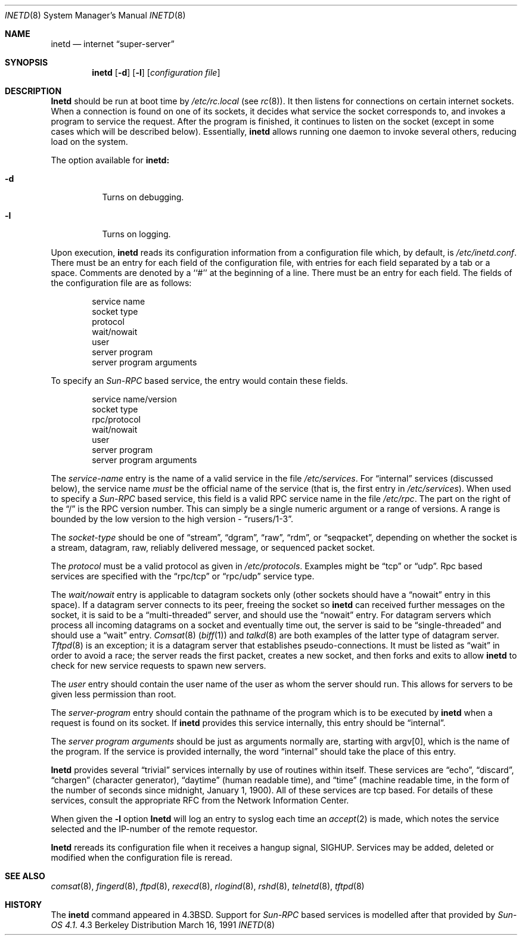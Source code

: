 .\" Copyright (c) 1985, 1991 The Regents of the University of California.
.\" All rights reserved.
.\"
.\" Redistribution and use in source and binary forms, with or without
.\" modification, are permitted provided that the following conditions
.\" are met:
.\" 1. Redistributions of source code must retain the above copyright
.\"    notice, this list of conditions and the following disclaimer.
.\" 2. Redistributions in binary form must reproduce the above copyright
.\"    notice, this list of conditions and the following disclaimer in the
.\"    documentation and/or other materials provided with the distribution.
.\" 3. All advertising materials mentioning features or use of this software
.\"    must display the following acknowledgement:
.\"	This product includes software developed by the University of
.\"	California, Berkeley and its contributors.
.\" 4. Neither the name of the University nor the names of its contributors
.\"    may be used to endorse or promote products derived from this software
.\"    without specific prior written permission.
.\"
.\" THIS SOFTWARE IS PROVIDED BY THE REGENTS AND CONTRIBUTORS ``AS IS'' AND
.\" ANY EXPRESS OR IMPLIED WARRANTIES, INCLUDING, BUT NOT LIMITED TO, THE
.\" IMPLIED WARRANTIES OF MERCHANTABILITY AND FITNESS FOR A PARTICULAR PURPOSE
.\" ARE DISCLAIMED.  IN NO EVENT SHALL THE REGENTS OR CONTRIBUTORS BE LIABLE
.\" FOR ANY DIRECT, INDIRECT, INCIDENTAL, SPECIAL, EXEMPLARY, OR CONSEQUENTIAL
.\" DAMAGES (INCLUDING, BUT NOT LIMITED TO, PROCUREMENT OF SUBSTITUTE GOODS
.\" OR SERVICES; LOSS OF USE, DATA, OR PROFITS; OR BUSINESS INTERRUPTION)
.\" HOWEVER CAUSED AND ON ANY THEORY OF LIABILITY, WHETHER IN CONTRACT, STRICT
.\" LIABILITY, OR TORT (INCLUDING NEGLIGENCE OR OTHERWISE) ARISING IN ANY WAY
.\" OUT OF THE USE OF THIS SOFTWARE, EVEN IF ADVISED OF THE POSSIBILITY OF
.\" SUCH DAMAGE.
.\"
.\"     from: @(#)inetd.8	6.7 (Berkeley) 3/16/91
.\"	$Id: inetd.8,v 1.3 1993/10/18 23:03:18 rgrimes Exp $
.\"
.Dd March 16, 1991
.Dt INETD 8
.Os BSD 4.3
.Sh NAME
.Nm inetd
.Nd internet
.Dq super-server
.Sh SYNOPSIS
.Nm inetd
.Op Fl d
.Op Fl l
.Op Ar configuration file
.Sh DESCRIPTION
.Nm Inetd
should be run at boot time by
.Pa /etc/rc.local
(see
.Xr rc 8 ) .
It then listens for connections on certain
internet sockets.  When a connection is found on one
of its sockets, it decides what service the socket
corresponds to, and invokes a program to service the request.
After the program is
finished, it continues to listen on the socket (except in some cases which
will be described below).  Essentially,
.Nm inetd
allows running one daemon to invoke several others,
reducing load on the system.
.Pp
The option available for
.Nm inetd:
.Bl -tag -width Ds
.It Fl d
Turns on debugging.
.It Fl l
Turns on logging.
.El
.Pp
Upon execution,
.Nm inetd
reads its configuration information from a configuration
file which, by default, is
.Pa /etc/inetd.conf .
There must be an entry for each field of the configuration
file, with entries for each field separated by a tab or
a space.  Comments are denoted by a ``#'' at the beginning
of a line.  There must be an entry for each field.  The
fields of the configuration file are as follows:
.Pp
.Bd -unfilled -offset indent -compact
service name
socket type
protocol
wait/nowait
user
server program
server program arguments
.Ed
.Pp
To specify an 
.Em Sun-RPC 
based service, the entry would contain these fields.
.Pp
.Bd -unfilled -offset indent -compact
service name/version
socket type
rpc/protocol
wait/nowait
user
server program
server program arguments
.Ed
.Pp
The
.Em service-name
entry is the name of a valid service in
the file
.Pa /etc/services .
For
.Dq internal
services (discussed below), the service
name
.Em must
be the official name of the service (that is, the first entry in
.Pa /etc/services ) . 
When used to specify a
.Em Sun-RPC
based service, this field is a valid RPC service name in
the file
.Pa /etc/rpc . 
The part on the right of the 
.Dq /
is the RPC version number. This
can simply be a single numeric argument or a range of versions.
A range is bounded by the low version to the high version - 
.Dq rusers/1-3 .

.Pp
The
.Em socket-type
should be one of
.Dq stream ,
.Dq dgram ,
.Dq raw ,
.Dq rdm ,
or
.Dq seqpacket ,
depending on whether the socket is a stream, datagram, raw,
reliably delivered message, or sequenced packet socket.
.Pp
The
.Em protocol
must be a valid protocol as given in
.Pa /etc/protocols .
Examples might be
.Dq tcp
or
.Dq udp .
Rpc based services are specified with the 
.Dq rpc/tcp
or 
.Dq rpc/udp 
service type.

.Pp
The
.Em wait/nowait
entry is applicable to datagram sockets only (other sockets should
have a
.Dq nowait
entry in this space).  If a datagram server connects
to its peer, freeing the socket so
.Nm inetd
can received further messages on the socket, it is said to be
a
.Dq multi-threaded
server, and should use the
.Dq nowait
entry.  For datagram servers which process all incoming datagrams
on a socket and eventually time out, the server is said to be
.Dq single-threaded
and should use a
.Dq wait
entry.
.Xr Comsat 8
.Pq Xr biff 1
and
.Xr talkd 8
are both examples of the latter type of
datagram server.
.Xr Tftpd 8
is an exception; it is a datagram server that establishes pseudo-connections.
It must be listed as
.Dq wait
in order to avoid a race;
the server reads the first packet, creates a new socket,
and then forks and exits to allow
.Nm inetd
to check for new service requests to spawn new servers.
.Pp
The
.Em user
entry should contain the user name of the user as whom the server
should run.  This allows for servers to be given less permission
than root.
.Pp
The
.Em server-program
entry should contain the pathname of the program which is to be
executed by
.Nm inetd
when a request is found on its socket.  If
.Nm inetd
provides this service internally, this entry should
be
.Dq internal .
.Pp
The
.Em server program arguments
should be just as arguments
normally are, starting with argv[0], which is the name of
the program.  If the service is provided internally, the
word
.Dq internal
should take the place of this entry.
.Pp
.Nm Inetd
provides several
.Dq trivial
services internally by use of
routines within itself.  These services are
.Dq echo ,
.Dq discard ,
.Dq chargen
(character generator),
.Dq daytime
(human readable time), and
.Dq time
(machine readable time,
in the form of the number of seconds since midnight, January
1, 1900).  All of these services are tcp based.  For
details of these services, consult the appropriate
.Tn RFC
from the Network Information Center.
.Pp
When given the
.Fl l
option
.Nm Inetd
will log an entry to syslog each time an 
.Xr accept 2 
is made, which notes the
service selected and the IP-number of the remote requestor.
.Pp
.Nm Inetd
rereads its configuration file when it receives a hangup signal,
.Dv SIGHUP .
Services may be added, deleted or modified when the configuration file
is reread.
.Sh SEE ALSO
.Xr comsat 8 ,
.Xr fingerd 8 ,
.Xr ftpd 8 ,
.Xr rexecd 8 ,
.Xr rlogind 8 ,
.Xr rshd 8 ,
.Xr telnetd 8 ,
.Xr tftpd 8
.Sh HISTORY
The
.Nm
command appeared in
.Bx 4.3 .
Support for
.Em Sun-RPC 
based services is modelled after that
provided by
.Em Sun-OS 4.1 .
